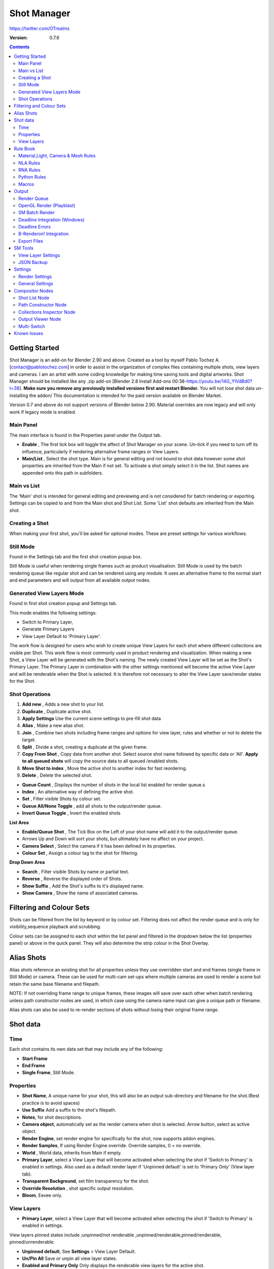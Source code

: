 =============
Shot Manager
=============
https://twitter.com/OTrealms

:Version: 0.7.6

.. contents::

Getting Started
---------------
Shot Manager is an add-on for Blender 2.90 and above. Created as a  tool by myself Pablo Tochez A. [contact@pablotochez.com]  in order to assist in the organization of complex files containing multiple shots, view layers and cameras. I am an artist with some coding knowledge for making time saving tools and digital artworks.
Shot Manager should be installed like any .zip add-on [Blender 2.8 Install Add-ons 00:38-https://youtu.be/14G_YIVdBd0?t=38]. **Make sure you remove any previously installed versions first and restart Blender.** You will not lose shot data un-installing the addon/
This documentation is intended for the paid version available on Blender Market.

Version 0.7 and above do not support versions of Blender below 2.90.
Material overrides are now legacy and will only work if legacy mode is enabled.


Main Panel
===============

.. image:: Header.JPG

The main interface is found in the Properties panel under the Output tab.

* **Enable** , The first tick box will toggle the affect of Shot Manager on your scene. Un-tick if you need to turn off its influence, particularly if rendering alternative frame ranges or View Layers.
* **Main/List** , Select the shot type. Main is for general editing and not bound to shot data however some shot properties are inherited from the Main if not set. To activate a shot simply select it in the list. Shot names are appended onto this path in subfolders.

Main vs List
============
The 'Main' shot is intended for general editing and previewing and is not considered for batch rendering or exporting. Settings can be copied to and from the Main shot and Shot List. Some 'List' shot defaults are inherited from the Main shot.


Creating a Shot
===============

.. image:: ModesPopup.JPG

When making your first shot, you'll be asked for optional modes. These are preset settings for various workflows.

Still Mode
==========
Found in the Settings tab and the first shot creation popup box.

Still Mode is useful when rendering single frames such as product visualisation. Still Mode is used by the batch rendering queue like regular shot and can be rendered using any module. It uses an alternative frame to the normal start and end parameters and will output from all available output nodes.


Generated View Layers Mode
==========================
Found in first shot creation popup and Settings tab.
 
This mode enables the following settings:

* Switch to Primary Layer, 
* Generate Primary Layers 
* View Layer Default to 'Primary Layer'.

The work flow is designed for users who wish to create unique View Layers for each shot where different collections are visible per Shot. This work flow is most commonly used in product rendering and visualization. When making a new Shot, a View Layer will be generated with the Shot's naming. The newly created View Layer will be set as the Shot's Primary Layer. The Primary Layer in combination with the other settings mentioned will become the active View Layer and will be renderable when the Shot is selected. It is therefore not necessary to alter the View Layer save/render states for the Shot.



Shot Operations
===============

.. image:: ShotOps.JPG

1. **Add new** , Adds a new shot to your list.
2. **Duplicate** , Duplicate active shot.
3. **Apply Settings** Use the current scene settings to pre-fill shot data
4. **Alias** , Make a new alias shot.
5. **Join** , Combine two shots including frame ranges and options for view layer, rules and whether or not to delete the target.
6. **Split** , Divide a shot, creating a duplicate at the given frame.
7. **Copy From Shot** , Copy data from another shot. Select source shot name followed by specific data or 'All'. **Apply to all queued shots** will copy the source data to all queued /enabled shots.
8. **Move Shot to index** , Move the active shot to another index for fast reordering.
9. **Delete** ,  Delete the selected shot.

.. image:: Shotlist.JPG

* **Queue Count** , Displays the number of shots in the local list enabled for render queue.s
* **Index** , An alternative way of defining the active shot.
* **Set** , Filter visible Shots by colour set.
* **Queue All/None Toggle** , add all shots to the output/render queue.
* **Invert Queue Toggle** , Invert the enabled shots

**List Area**

* **Enable/Queue Shot** , The Tick Box on the Left of your shot name will add it to the output/render queue.
* Arrows Up and Down will sort your shots, but ultimately have no affect on your project.
* **Camera Select** , Select the camera if it has been defined in its properties.
* **Colour Set** , Assign a colour tag to the shot for filtering.

**Drop Down Area**

* **Search** , Filter visible Shots by name or partial text.
* **Reverse** , Reverse the displayed order of Shots.
* **Show Suffix** , Add the Shot's suffix to it's displayed name.
* **Show Camera** , Show the name of associated cameras.


Filtering and Colour Sets
-------------------------
Shots can be filtered from the list by keyword or by colour set.
Filtering does not affect the render queue and is only for visibility,sequence playback and scrubbing.

Colour sets can be assigned to each shot within the list panel and filtered in the dropdown below the list (properties panel) or above in the quick panel. They will also determine the strip colour in the Shot Overlay.



Alias Shots
-----------
.. image:: Alias.jpg

Alias shots reference an existing shot for all properties unless they use overridden start and end frames (single frame in Still Mode) or camera. These can be used for multi-cam set-ups where multiple cameras are used to render a scene but retain the same base filename and filepath.

NOTE: If not overriding frame range to unique frames, these images will save over each other when batch rendering unless path constructor nodes are used, in which case using the camera name input can give a unique path or filename.

Alias shots can also be used to re-render sections of shots without losing their original frame range.



Shot data
---------

.. image:: ShotProps.JPG


Time
=====

Each shot contains its own data set that may include any of the following:

* **Start Frame**
* **End Frame**
* **Single Frame**, Still Mode.


Properties
==========

* **Shot Name**, A unique name for your shot, this will also be an output sub-directory and filename for the shot.(Best practice is to avoid spaces)
* **Use Suffix** Add a suffix to the shot's filepath.
* **Notes**, for shot descriptions.
* **Camera object**, automatically set as the render camera when shot is selected. Arrow button, select as active object.
* **Render Engine**, set render engine for specifically for the shot, now supports addon engines.
* **Render Samples**, If using Render Engine override. Override samples, 0 = no override.
* **World** , World data, inherits from Main if empty.
* **Primary Layer**, select a View Layer that will become activated when selecting the shot if 'Switch to Primary' is enabled in settings. Also used as a default render layer if 'Unpinned default' is set to 'Primary Only' (View layer tab).
* **Transparent Background**, set film transparency for the shot.
* **Override Resolution** , shot specific output resolution.
* **Bloom**, Eevee only.


View Layers
===========
.. image:: ViewLayers.JPG

* **Primary Layer**, select a View Layer that will become activated when selecting the shot if 'Switch to Primary' is enabled in settings.

View layers pinned states include ;unpinned/not renderable
,unpinned/renderable,pinned/renderable, pinned/unrenderable.

* **Unpinned default**, See **Settings** > View Layer Default. 
* **Un/Pin All** Save or unpin all view layer states.
* **Enabled and Primary Only** Only displays the renderable view layers for the active shot.
* **'AB' icon** means: Rename the Primary Layer to match the shot's name.
* **Link** icon indicates the view layer is the shot's primary layer and can be clicked to reassign the layer.
* **'Broken Link'** icon means: the shot has an identical name to this View Layer, set as Primary.


Rule Book
--------- 
Shot rules are a powerful way to override data blocks in Blender.
Rules are defined in the Rule Book panel. Once created in the Rule Book, they can be assigned to shots. There are many different types of rules which target various data types.

Most rules follow the principle of; override data A with data B, if a collection is defined, the affect will be restricted to that collection. Rules defined in the Rule Book can then be re-used by assigning them to the shots individually. If the following shot doesn't have a rule, the data block will be reset to its original or default state. Caution: large scenes with many objects may take longer to switch between shots.



Material,Light, Camera & Mesh Rules 
===================================
.. image:: ShotRules.JPG 

These rules follow the principle of override data A with data B. Therefore, you are provided with two data slots, left (a) and right (b). A is considered the original data and will serve as the default fallback. When assigned to a shot, all objects containing data A will be overriden to contain data B. 

* **Filter**, use the collections filter to limit overrides to objects within the filter collection.
* **Type**, Material overrides have two source types. 'Data' refers to materials stored in the objects mesh data block. 'Object' refers to the containing object data. See Blender's documentation for material link. https://docs.blender.org/manual/en/latest/render/materials/assignment.html#material-slots



NLA Rules 
=========
NLA rules override animation tracks, strips and actions per shot, therefore, enabling the possibility of re-timing shots more easily without using the NLA editor. It is recommended to animate in the dopesheet editor or action editor as the correct animation timing is displayed. Note; multiple strips per track is not supported and can cause timeline errors, only the first strip will be considered. 


**In the Rule Book**

.. image:: NLA_rules.JPG


* **Isolate Tracks** , Automatically mute all tracks except for those used overriden by Rules.
* **Actor** , The Actor will be any animated object to derive NLA data from.
* **Type** , The Data type to derive animation data ( Object / ShapeKeys )/


**In Shot Rules**

.. image:: NLA_rules_shot.JPG

NLA rules are more specifically defined in the shot's rule tab are also the only type that supports multiple assignments on a single shot.

Action = The holding data block for any animation.

* **Show All Tracks** ,List all of the actor's NLA tracks that haven't been overriden by this rule
* **Tweak Default** , Automatically set the tracks strip to tweak mode for editing in the action editor.
* **Add Track** , This will add a new empty animaiton track.
* **Track** , Select an NLA track. Note, only one Action (first strip) is used per track. Multiple Actions should be stacked on seperate tracks rather than inline as strips. Re-using tracks per shot is OK, however there is an increased risk on larger projects as it depends on the Add-on being installed.
* **Delete Track** , will remove a track from the objects animation data and along with any strips it contains.
* **Override Track** , Create a new Shot Rule for this track.
* **Enable** , Enable or ignore this Rule.
* **Track Index** , move this Rule to another track.
* **Delete Rule**, delete an instance of the Rule.
* **Tweak** , Enter Tweak Mode allowing edits to the associated action.
* **Override Action** , Actively override the action, otherwise use existing.
* **Replace Action** , The Action to be associated.
* **Link Timing(left Arrow)** , If enabled the animation is offset with the shots start time.
* **Offset** , add additional timing offset.
* **Fit End (right arrow)** , stretch the action to the shot's end time.
* **Blend** , Override the blending property.
* **Extrapolation** , Override the extrapolation property.
* **Repeat** , Override repeat function.
* **Scale Time** , Override scale function. Not compatible with Fit End.
* **Blender In**, Override blend in (seconds).
* **Blender Out**, Override blend out (seconds).
* **Reversed**, Override reversed setting.
* **Auto Blend In/Out**, Override auto blend In/Out. Not compatible with manual blending.

RNA Rules
=========

.. image:: RNA_rules.JPG

RNA is Blender's python API accessible properties. 
RNA Rules are able to override just about any data type in Blender. For example, scene render settings, object visibility and even custom properties. They are useful in extending the Shot data beyond the basic options. First choose the source type of the property you would like to override. If it is a scene or render setting choose 'SCENE'. For all other types, you will then need to choose the source data. Next specify the data path. The simplest way to find a data path is to right click a property in the interface and select 'Copy Data Path, then paste it into the Path text box. The path should be relative to the sources data type. One notable exception is the scene's frame rate which will not display it's path, for this, use Type: Scene Path: render.fps . 

* **Type** , The data type of the property you would like to override.
* **Source** , Point to the specific data object which contains the property to override.
* **Path** , The properties data path relative to the source. Custom properties should use double quotations ie, ["Prop"]
* **Value to Default** , Copy the current value to the default value.
* **Default** , The default value to revert to when the rule is disabled or not assigned to the active Shot.
* **Override** , The value to set this property to when enabled and assigned.

Python Rules
============

.. image:: Python_rules.JPG

Python Rules contain python code to be executed every time an assigned Shot is activated. There is no need to import bpy. Names, 'context' and 'scene' are already provided. Please beware that very long code may slow down shot changes. Deep code might make Blender unstable. Python Rules are called after the majority of updates when activating a Shot. Keys should use single quotation ie. ['prop']

* **Expression** , A single line of code.
* **Text File** , Read python code from a text block.

Macros
======

.. image:: Macros.JPG

Macros in Shot Manager are a list of RNA Rules to be executed manually on click. These are useful when working with multiple settings without needing to assign RNA Rules to Shots. For example, working with various file formats or framerates but using the same Shots. Macros require the setting 'Use RNA Default' to be disabled and will override this setting automatically. This will ensure the changes are actually affective. 

All RNA Rules in the Rule Book will appear under the Macro. Enabled Rules will active the rules 'Override' value, disabled Rules will use the Rule's 'Default' value.

Macro's can also be executed from the Output tab, as they can be conveniently executed before rendering.

.. image:: ExecuteMacro.JPG



Output
------

Shots can be rendered using the regular Render Animation or still operators (Ctrl+F12/F12). However only the active shot will be rendered. Batch render or output files per shot, use one of the listed batch rendering options.

* **Root Folder** will be the starting directory for shots.
* **Use Suffix** Add the shot's suffix to the shot's filepath.
* **Render As Copy** , Save a Blend file when using SM render specifically for rendering. Large files make take more time however it will prevent inconsistencies if the file is changed.

Render Queue
============
.. image:: Render_Queue.JPG

* **Add Scene/Add Blend** Either add scene's and their associated shotlists from the open project or another external Blend file via json. Local shots will be automatically linked so any changes will be reflected in the queue.

.. image:: External.JPG

External Scenes can be filtered by listing names to include.

* **Reload External Scenes** External shots must be reloaded to reflect any updates to the shot list and frame ranges. Only already loaded scenes will be included and any shot list overrides will be reset.


OpenGL Render (Playblast)
==========================

OpenGL viewport rendering also uses the Export module. Only the local scene's Shots can be batch rendered and this is not a background process.

.. image:: openGL.JPG


SM Batch Render
===============

.. image:: SM_render.JPG

SM Render is Shot Manger's local batch rendering module.It will perform a background render thread for each shot sequentially in the render queue. For single machine rendering. It is possible to render Shots from other scenes, as well as other Blend files. Render progress will be displayed in the render queue as well as 3d view overlay. TIP: If RAM is an issue, make an empty Scene as the master scene for queueing and rendering.

To batch render simply use Ctrl+Shift+F12 or use the 'Render Queued Shots' Button. 


Deadline Integration (Windows)
====================================
Thinkbox Deadline is a distributed rendering and management software. Shot Manager provides a custom plug-in for Deadline 10.0+ and submitter within Blender.

.. image:: Deadline.JPG

The Deadline Repository must be installed on a shared location. The Deadline render Client must be installed on all machines.
Simply click **Install Integration** in the Deadline sub-panel to install the plug-in. This will transfer required files to the repository>custom>plugins folder.

Each render node should have the most recent version of Shot Manager installed.


.. image:: Deadline_submit.JPG

**Submitting a Shot**
All enabled shots for enabled scenes in the render list will be submitted. Ensure that the **Temp Path** is not empty and set to the desired location. This does not need to be a shared directory.

* **Queue Name** The folder name for containing job files, using unique names avoids overwriting older submissions.
* **Force Render Device** , Force the current file's render device ie,CUDA Optix, CPU.
* **Department** Extra info visible in Monitor.
* **Pool** , Assign jobs to pools defined by Monitor's Pool Management.
* **Secondary Pool** , Specifies the seconday pool that the job can spread to if machines are available.
* **Initial Status** Determines the initial status for jobs. Active will start rendering immediately.
* **Machine Limit** Limit the number of machines dedicated to the submitted jobs.
* **Priotity** Determines the order in which renders will execute. Lower values indicate higher priority in the job list.
* **Chunk Size** The number of frames to render per task. Less means more sharing across render nodes. Use higher values for simulations and larger files with long build times
* **Start Job Delay** Specifies the time, in minutes, a Slave has to start a render job before it times out.
* **Auto Time-Out** Automatically figure out if it has been rendering too long based on some Repository Configuration settings and the render times of previously completed tasks.
* **Force Sequential** Forces a slave to render the tasks of a job in order. If an earlier task is ever requeued, the slave won't go back to that task until it has finished the remaining tasks in order.

**Choosing Blender Version**
This is configured in Deadline Monitor > Tools > Configure Plugins. You must enable Super User Modes to access these settings.

.. image:: plugin_deadline.JPG

Deadline Errors
==============

* **'Error encountered when loading the configured Client Certificate'** This is a certificate issue with your install of Deadline, please see: https://forums.thinkboxsoftware.com/t/basic-setup-issue/24229/9 When installing the Deadline repository it is simplest to leave 'use SSL' unticked, and set 'full read/write access' in the install wizard.

.. image:: Deadline_access.JPG
.. image:: Deadline_cert.JPG


B-Renderon! Integration
=======================

Launch B-Renderon with shots loaded as separate blend files. Requires B-renderon v2.2 or above. The executable path for B-renderon must first be entered in Blender Preferences -> add-ons -> Shot Manager settings   
**Force Cycles Device** to ensure the correct CPU/GPU configuration is applied to renders, assuming the submission machine is or is identical to the render machine.

Export Files
===============

Export shots enabled in the shot list sequentially as a given format.

.. image:: Queue.JPG

Export formats currently include OpenGL, fbx, obj, abc(Alembic), usd(Universal Scene Description), dae(Collada), .blend as well as .bat(Windows) files for command line rendering, either as separate files or single batch file.
Batch export only uses the active scene's queued shots and does not support shots from external Blend files.

.. image:: BatchExport.JPG

Choose output format and setting in the directory window. The settings panel appears on the left in Blender 2.80.

FBX exporter does not use the FBX export/import addon but rather a modified export script.

.. image:: embed_shots_a.JPG

Embedded shots can store frame ranges and shot names as animation layers and extracted in other software,i.e. Unity.

.. image:: embed_shots_b.JPG


SM Tools
--------

View Layer Settings
===================

* **Delete All Shots**, delete all of the shots or queued shots in the active scene.

.. image:: ViewLayerSettings.JPG

This interface is for overseeing the states of View Layers, in particular, their render passes and light passes. It removes the need to switch between view layers in order to edit them. These settings are built into Blender and do not show overrides and are not in anyway related to Shot Manager.

JSON Backup
===========
.. image:: json.JPG

It is a good idea to backup Shots from time to time, especially when updating or re-installing the addon. A JSON text file can store information about each Shot's properties as well as general settings for the addon. However, it cannot store scene or object data, such as cameras. Instead it will store the camera's name and try to find it when loading. Other data that are **not** stored are View Layer States(stored in the layers themselves), Rules and Macros.

**Export JSON**, Export shot data to json to backup or transfer shots.

**Include Shot Manager Settings**, include settings from the settings panel.

**Import JSON**, Import shot data from a saved json file. Missing linked frame markers will be converted to manual frame ranges.

.. image:: Import_json.JPG

**Ignore existing**, only import shots with names that don't match your scenes' existing shots.



Settings
---------
.. image:: settings.JPG

Render Settings
===============

These settings are stored in your addon preferences.

* **Temp Path** , The directory that will store temporary job files for the integrations/ submitters. Click trash can to clear files recognised by Shot Manager.
* **Render As Copy** , Save a Blend file when using SM render specifically for rendering. Large files make take more time however it will prevent inconsistencies if the file is changed.
* **Safe Mode** , When batch rendering, Blender will be run using factory start-up settings, disabling 3rd party add-ons that might interfere with the render process. Render devices are then forced and add-ons in the exceptions white list will be enabled.
* **Add Exception** , Allow specific 3rd party add-ons to be enabled during batch render.


General Settings
================

* **Still Mode** , Use a single frame for shot timing.
* **Switch to Primary**, make primary layer the active view layer when choosing shots.
* **Generate Primary Layers**, a new View Layer will be created with the name of the newly made shot and associated as a Primary Layer
* **Keep in Range**, view timeline to playhead when choosing shots.
* **Jump to First Frame**, place playhead at start of frame range when choosing shots.
* **View Layer Default**, (On, Off, Primary Layer and None). The default state of View Layers if they have no saved state for the active shot. 'On' will make all unsaved layers renderable by default with each shot change/trigger. 'Off' will default to unrenderable, choose 'Off' to prevent unsaved view layers from rendering. 'Primary Layer' will also switch all unsaved layers to un-renderable, except for the Shot's Primary Layer. 'None' leaves the current state, no influence from the add-on.
* **Separator** , a custom separator to add between filenames and frame suffix, default is '_'
* **Path Type** , Absolute or relative output path creation.
* **Limit Playhead** , Don't allow frame to be selected with mouse outside of frame range
* **Shot Sequence Playback** , Switch shots in sequence while playing animation.
* **Loop Sequence** , After playing through each shot, loop back to the start.
* **Sequence Scrubbing** , Allow scrubbing through shots in sequence. Not compatible with 'Limit Playhead'
* **Debug Mode** , For displaying extra debug messages in console




Compositor Nodes
----------------

Shot List Node
==============
**IMPORTANT!** For compositor nodes to have any effect, compositor 'Use Nodes' must be enabled. Node groups containing Shot Manager nodes are currently unsupported.

.. image:: ShotlistNode.JPG

The Shot List node is central to the Shot Manager nodes and is required for Constructor nodes and Multi-Switches. **A maximum of one shot list node should exist.**

**Path:** The displayed path is the project's output directory. The target folder and filenames are automatically named after the active shot. File paths are converted to absolute paths. If the Constructor nodes aren't connected to the Path Format socket, the path consists of; Root directory + shot name(folder)+ shot name + '_'(filename). However the scene render path in Blender's output settings will vary when 'Separate Layers' is active.

**Multi-Switch** will create a new node group dynamically linked to active shots.
**Primary-Switch** will create a new Render Layer node which automatically switches the input View Layer to the active Shot's Primary Layer, else mute.
**Refresh**, non-essential node update. Although shot Manager nodes are updated upon shot change, setting or property changes, changes outside of Shot Manager won't be reflected immediately. For example adding new light passes to a View Layer. Shot Manager will update before any rendering.

**Sync Output Paths**. Only Available if Separate Layers is disabled. Output nodes created by the user are updated so their base path matches the output path set by the Shot List node and the active shot.

**Shot List and saved states**. Here you can select and queue shots for bath export. Each shot displays the saved states for View Layers. These states can be toggled (renderable/non-renderable), removed or added.

.. image:: remap.JPG


**Path Format**. String input socket for path 'Constructor' nodes.

.. image:: ShotlistNode2.JPG

**Separate View Layers**
Automatically generate nodes to output view layers for external compositing. NOTE: nodes are generated upon any update made within the add-on, therefore generated nodes should not be directly edited. Output files will be named according to the layer name.  **You May want to delete the Composite node** when separating layers.

**Separate Passes**
Optionally separate view layer light passes.
**Shot Name in Prefix (non-EXR MultiLayer)**
if using Separate View Layers, the option to add the shot names into the output file prefix is available.

**Preview** Make the output group an 8 bit png for preview renders.

**Exclude/Include** passes from being output, not case sensitive. Pass names should be separated by commas.

**EXR MultiLayer output**

.. image:: EXR_layers.JPG

When using "Separate Passes", Output Groups add and define output file names. Filter Render Passes using exclusion keywords separated by commas, no spaces, not case-sensitive. Including filename options 'Shot Name' and 'View Layer' name will be added to the given filename.  

Path Constructor Node
=====================

.. image:: Path_Contructor.JPG

Use Path Constructor Nodes to create your own render path format, followed by the shot name. Connect to the Shot List 'Path Format' socket. Options;

* Root Folder, the same folder set in the main panel. Must only be used as the first linked node.
* .Blend File, add the Blender filename to the path. Useful for iterations.
* Scene, scene name
* Shot Name
* Camera, render camera name
* Custom, enter a custom name. (Best practice is to avoid spaces)
* Output Node, uses the custom name of the output node, useful for exporting EXRs without overriding the default output/composite (which will use the custom 'main output text'), or to avoid duplicate filenames when using multiple output nodes.


Collections Inspector Node
==========================
.. image: Collections.JPG

An alternative interface for overseeing and modifying collection states per View Layer. This aims to bring back the kind of oversight possible in Blender 2.7 where layer visibility, holdout and indirect states were laid out in view layer settings. It can also be used to keep track of very complex scenes with many nested collections. Setting the View Layer to 'Active View' will use the currently active view layer. Changing the view layer in the drop down menu will not change your currently active view layer. This can be quicker in large scenes to avoid loading objects.

Output Viewer Node
==================
.. image:: Output_Viewer.JPG

Used to count matching output files in all output paths. If a folder or file is detected you may click the folder icon to open the directory in your OS explorer or click the image icon to load it in an open Blender Image Editor. Files are counted after rendering or when the refresh button is clicked.

Multi-Switch
============
.. image:: MultiSwitch.JPG

The Multi-Switch is a handy node group that generates inputs per shot. The active input is connected internally depending on the active shot. This allows the user to have multiple node graphs pointing to the Composite Node and only render the relevant one to the active shot. **Do not modify this node's name, group name or internal nodes. Requires a Shot List Node**


Known Issues
------------
**Pandora Submitter**. 'Cannot read json file' error may occur, has no impact on the render.

**Missing file explorer options** . This can occur when going between versions of Blender. SOLUTION- Restart Blender , disable 'Load UI' first when opening.

.. image:: Load_ui.JPG



